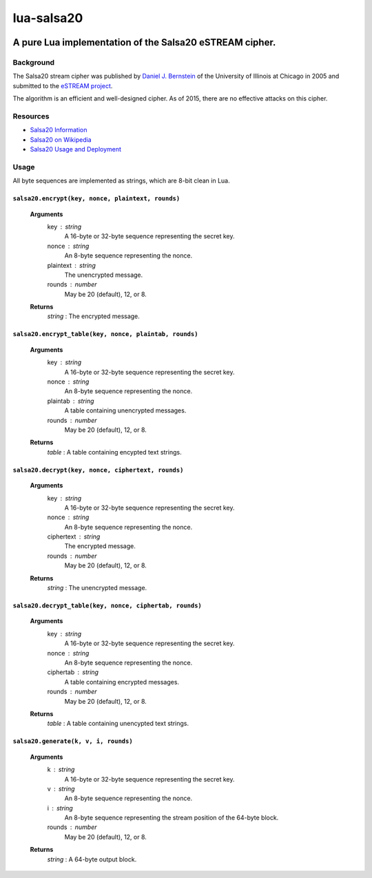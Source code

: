 ===========
lua-salsa20
===========

.. image:: https://api.travis-ci.org/mrogaski/lua-salsa20.svg?branch=master
   :alt: [Build Status]
   :target: https://travis-ci.org/mrogaski/lua-salsa20

--------------------------------------------------------
A pure Lua implementation of the Salsa20 eSTREAM cipher.
--------------------------------------------------------

Background
==========

The Salsa20 stream cipher was published by `Daniel J. Bernstein <http://cr.yp.to/djb.html>`_ of the University of Illinois at Chicago in 2005 and submitted to the 
`eSTREAM project <http://www.ecrypt.eu.org/stream/salsa20pf.html>`_.

The algorithm is an efficient and well-designed cipher.  As of 2015, there are no effective attacks on this cipher.

Resources
=========

- `Salsa20 Information <http://cr.yp.to/snuffle.html>`_
- `Salsa20 on Wikipedia <https://en.wikipedia.org/wiki/Salsa20>`_
- `Salsa20 Usage and Deployment <http://ianix.com/pub/salsa20-deployment.html>`_


Usage
=====

All byte sequences are implemented as strings, which are 8-bit clean in Lua.

``salsa20.encrypt(key, nonce, plaintext, rounds)``
-------------------------------------

  **Arguments**
    key : string
      A 16-byte or 32-byte sequence representing the secret key.
    nonce : string
      An 8-byte sequence representing the nonce.
    plaintext : string
      The unencrypted message.
    rounds : number
      May be 20 (default), 12, or 8.

  **Returns**
    *string* : The encrypted message.


``salsa20.encrypt_table(key, nonce, plaintab, rounds)``
-------------------------------------

  **Arguments**
    key : string
      A 16-byte or 32-byte sequence representing the secret key.
    nonce : string
      An 8-byte sequence representing the nonce.
    plaintab : string
      A table containing unencrypted messages.
    rounds : number
      May be 20 (default), 12, or 8.

  **Returns**
    *table* : A table containing encypted text strings.


``salsa20.decrypt(key, nonce, ciphertext, rounds)``
-------------------------------------

  **Arguments**
    key : string
      A 16-byte or 32-byte sequence representing the secret key.
    nonce : string
      An 8-byte sequence representing the nonce.
    ciphertext : string
      The encrypted message.
    rounds : number
      May be 20 (default), 12, or 8.

  **Returns**
    *string* : The unencrypted message.


``salsa20.decrypt_table(key, nonce, ciphertab, rounds)``
-------------------------------------

  **Arguments**
    key : string
      A 16-byte or 32-byte sequence representing the secret key.
    nonce : string
      An 8-byte sequence representing the nonce.
    ciphertab : string
      A table containing encrypted messages.
    rounds : number
      May be 20 (default), 12, or 8.

  **Returns**
    *table* : A table containing unencypted text strings.


``salsa20.generate(k, v, i, rounds)``
-------------------------------------

  **Arguments**
    k : string
      A 16-byte or 32-byte sequence representing the secret key.
    v : string
      An 8-byte sequence representing the nonce.
    i : string
      An 8-byte sequence representing the stream position of the 64-byte block.
    rounds : number
      May be 20 (default), 12, or 8.

  **Returns**
    *string* : A 64-byte output block.

